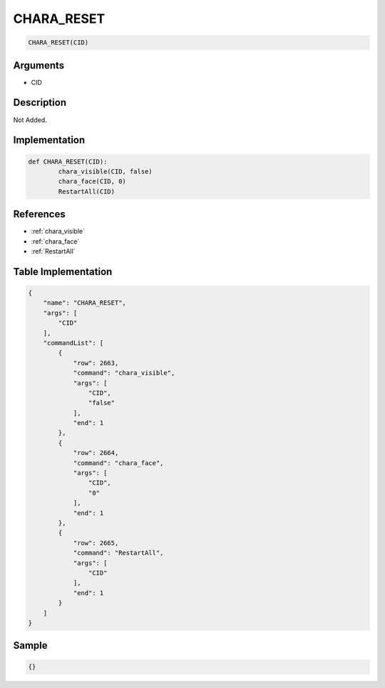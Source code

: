 .. _CHARA_RESET:

CHARA_RESET
========================

.. code-block:: text

	CHARA_RESET(CID)


Arguments
------------

* CID

Description
-------------

Not Added.

Implementation
-------------

.. code-block:: python

	def CHARA_RESET(CID):
		chara_visible(CID, false)
		chara_face(CID, 0)
		RestartAll(CID)

References
-------------
* :ref:`chara_visible`
* :ref:`chara_face`
* :ref:`RestartAll`

Table Implementation
-------------

.. code-block:: json

	{
	    "name": "CHARA_RESET",
	    "args": [
	        "CID"
	    ],
	    "commandList": [
	        {
	            "row": 2663,
	            "command": "chara_visible",
	            "args": [
	                "CID",
	                "false"
	            ],
	            "end": 1
	        },
	        {
	            "row": 2664,
	            "command": "chara_face",
	            "args": [
	                "CID",
	                "0"
	            ],
	            "end": 1
	        },
	        {
	            "row": 2665,
	            "command": "RestartAll",
	            "args": [
	                "CID"
	            ],
	            "end": 1
	        }
	    ]
	}

Sample
-------------

.. code-block:: json

	{}
